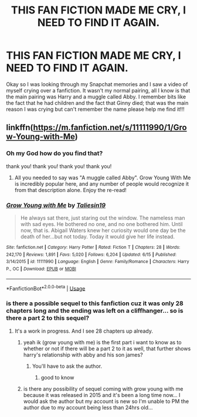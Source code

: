 #+TITLE: THIS FAN FICTION MADE ME CRY, I NEED TO FIND IT AGAIN.

* THIS FAN FICTION MADE ME CRY, I NEED TO FIND IT AGAIN.
:PROPERTIES:
:Author: amirakofi
:Score: 9
:DateUnix: 1597367520.0
:DateShort: 2020-Aug-14
:FlairText: Request
:END:
Okay so I was looking through my Snapchat memories and I saw a video of myself crying over a fanfiction. It wasn't my normal pairing, all I know is that the main pairing was Harry and a muggle called Abby. I remember bits like the fact that he had children and the fact that Ginny died; that was the main reason I was crying but can't remember the name please help me find it!!!


** linkffn([[https://m.fanfiction.net/s/11111990/1/Grow-Young-with-Me]])
:PROPERTIES:
:Author: MTheLoud
:Score: 10
:DateUnix: 1597367655.0
:DateShort: 2020-Aug-14
:END:

*** Oh my God how do you find that?

thank you! thank you! thank you! thank you!
:PROPERTIES:
:Author: amirakofi
:Score: 3
:DateUnix: 1597367713.0
:DateShort: 2020-Aug-14
:END:

**** All you needed to say was "A muggle called Abby". Grow Young With Me is incredibly popular here, and any number of people would recognize it from that description alone. Enjoy the re-read!
:PROPERTIES:
:Author: Xujhan
:Score: 7
:DateUnix: 1597399821.0
:DateShort: 2020-Aug-14
:END:


*** [[https://www.fanfiction.net/s/11111990/1/][*/Grow Young with Me/*]] by [[https://www.fanfiction.net/u/997444/Taliesin19][/Taliesin19/]]

#+begin_quote
  He always sat there, just staring out the window. The nameless man with sad eyes. He bothered no one, and no one bothered him. Until now, that is. Abigail Waters knew her curiosity would one day be the death of her...but not today. Today it would give her life instead.
#+end_quote

^{/Site/:} ^{fanfiction.net} ^{*|*} ^{/Category/:} ^{Harry} ^{Potter} ^{*|*} ^{/Rated/:} ^{Fiction} ^{T} ^{*|*} ^{/Chapters/:} ^{28} ^{*|*} ^{/Words/:} ^{242,170} ^{*|*} ^{/Reviews/:} ^{1,891} ^{*|*} ^{/Favs/:} ^{5,020} ^{*|*} ^{/Follows/:} ^{6,204} ^{*|*} ^{/Updated/:} ^{6/15} ^{*|*} ^{/Published/:} ^{3/14/2015} ^{*|*} ^{/id/:} ^{11111990} ^{*|*} ^{/Language/:} ^{English} ^{*|*} ^{/Genre/:} ^{Family/Romance} ^{*|*} ^{/Characters/:} ^{Harry} ^{P.,} ^{OC} ^{*|*} ^{/Download/:} ^{[[http://www.ff2ebook.com/old/ffn-bot/index.php?id=11111990&source=ff&filetype=epub][EPUB]]} ^{or} ^{[[http://www.ff2ebook.com/old/ffn-bot/index.php?id=11111990&source=ff&filetype=mobi][MOBI]]}

--------------

*FanfictionBot*^{2.0.0-beta} | [[https://github.com/tusing/reddit-ffn-bot/wiki/Usage][Usage]]
:PROPERTIES:
:Author: FanfictionBot
:Score: 1
:DateUnix: 1597367671.0
:DateShort: 2020-Aug-14
:END:


*** is there a possible sequel to this fanfiction cuz it was only 28 chapters long and the ending was left on a cliffhanger... so is there a part 2 to this sequel?
:PROPERTIES:
:Author: volcron7
:Score: 1
:DateUnix: 1597528637.0
:DateShort: 2020-Aug-16
:END:

**** It's a work in progress. And I see 28 chapters up already.
:PROPERTIES:
:Author: MTheLoud
:Score: 2
:DateUnix: 1597528778.0
:DateShort: 2020-Aug-16
:END:

***** yeah ik (grow young with me) is the first part i want to know as to whether or not if there will be a part 2 to it as well, that further shows harry's relationship with abby and his son james?
:PROPERTIES:
:Author: volcron7
:Score: 1
:DateUnix: 1597529002.0
:DateShort: 2020-Aug-16
:END:

****** You'll have to ask the author.
:PROPERTIES:
:Author: MTheLoud
:Score: 1
:DateUnix: 1597529246.0
:DateShort: 2020-Aug-16
:END:

******* good to know
:PROPERTIES:
:Author: volcron7
:Score: 1
:DateUnix: 1597529328.0
:DateShort: 2020-Aug-16
:END:


***** is there any possibility of sequel coming with grow young with me because it was released in 2015 and it's been a long time now... I would ask the author but my account is new so I'm unable to PM the author due to my account being less than 24hrs old...
:PROPERTIES:
:Author: volcron7
:Score: 1
:DateUnix: 1597573803.0
:DateShort: 2020-Aug-16
:END:
